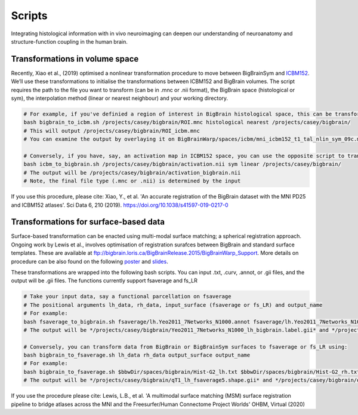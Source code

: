 Scripts
===============

Integrating histological information with in vivo neuroimaging can deepen our understanding of neuroanatomy and structure-function coupling in the human brain. 


Transformations in volume space
********************************

Recently, Xiao et al., (2019) optimised a nonlinear transformation procedure to move between BigBrainSym and `ICBM152 <https://www.bic.mni.mcgill.ca/ServicesAtlases/ICBM152NLin2009>`_. We’ll use these transformations to initialise the transformations between ICBM152 and BigBrain volumes. The script requires the path to the file you want to transform (can be in .mnc or .nii format), the BigBrain space (histological or sym), the interpolation method (linear or nearest neighbour) and your working directory.

.. code-block:: bash

	# For example, if you've definied a region of interest in BigBrain histological space, this can be transformed to ICBM152 like so:
	bash bigbrain_to_icbm.sh /projects/casey/bigbrain/ROI.mnc histological nearest /projects/casey/bigbrain/
	# This will output /projects/casey/bigbrain/ROI_icbm.mnc
	# You can examine the output by overlaying it on BigBrainWarp/spaces/icbm/mni_icbm152_t1_tal_nlin_sym_09c.mnc

	# Conversely, if you have, say, an activation map in ICBM152 space, you can use the opposite script to transform it to BigBrain:
	bash icbm_to_bigbrain.sh /projects/casey/bigbrain/activation.nii sym linear /projects/casey/bigbrain/
	# The output will be /projects/casey/bigbrain/activation_bigbrain.nii
	# Note, the final file type (.mnc or .nii) is determined by the input

If you use this procedure, please cite:
Xiao, Y., et al. 'An accurate registration of the BigBrain dataset with the MNI PD25 and ICBM152 atlases'. Sci Data 6, 210 (2019). https://doi.org/10.1038/s41597-019-0217-0


Transformations for surface-based data
***************************************

Surface-based transformation can be enacted using multi-modal surface matching; a spherical registration approach. Ongoing work by Lewis et al., involves optimisation of registration surafces between BigBrain and standard surface templates. These are available at `ftp://bigbrain.loris.ca/BigBrainRelease.2015/BigBrainWarp_Support <ftp://bigbrain.loris.ca/BigBrainRelease.2015/BigBrainWarp_Support>`_. More details on procedure can be also found on the following `poster <https://drive.google.com/file/d/1vAqLRV8Ue7rf3gsNHMixFqlLxBjxtmc8/view?usp=sharing>`_ and `slides <https://drive.google.com/file/d/11dRgtttd2_FdpB31kDC9mUP4WCmdcbbg/view?usp=sharing>`_.

These transformations are wrapped into the following bash scripts. You can input .txt, .curv, .annot, or .gii files, and the output will be .gii files. The functions currently support fsaverage and fs_LR

.. code-block:: bash

	# Take your input data, say a functional parcellation on fsaverage
	# The positional arguments lh_data, rh_data, input_surface (fsaverage or fs_LR) and output_name
	# For example:
	bash fsaverage_to_bigbrain.sh fsaverage/lh.Yeo2011_7Networks_N1000.annot fsaverage/lh.Yeo2011_7Networks_N1000.annot msm fsaverage /projects/casey/bigbrain/Yeo2011_7Networks_N1000
	# The output will be */projects/casey/bigbrain/Yeo2011_7Networks_N1000_lh_bigbrain.label.gii* and */projects/casey/bigbrain/Yeo2011_7Networks_N1000_rh_bigbrain.label.gii*

	# Conversely, you can transform data from BigBrain or BigBrainSym surfaces to fsaverage or fs_LR using:
	bash bigbrain_to_fsaverage.sh lh_data rh_data output_surface output_name
	# For example:
	bash bigbrain_to_fsaverage.sh $bbwDir/spaces/bigbrain/Hist-G2_lh.txt $bbwDir/spaces/bigbrain/Hist-G2_rh.txt nn fsaverage /projects/casey/bigbrain/Hist-G2
	# The output will be */projects/casey/bigbrain/qT1_lh_fsaverage5.shape.gii* and */projects/casey/bigbrain/qT1_rh_fsaverage5.shape.gii*

If you use the procedure please cite:
Lewis, L.B., et al. 'A multimodal surface matching (MSM) surface registration pipeline to bridge atlases across the MNI and the Freesurfer/Human Connectome Project Worlds' OHBM, Virtual (2020)






